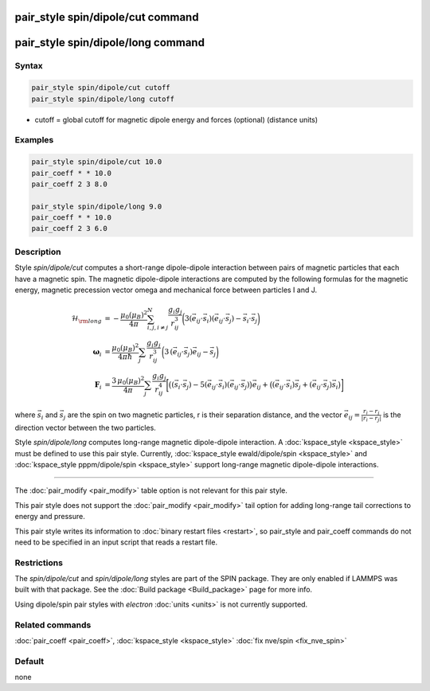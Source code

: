.. index:: pair_style spin/dipole/cut
.. index:: pair_style spin/dipole/long

pair_style spin/dipole/cut command
==================================

pair_style spin/dipole/long command
===================================

Syntax
""""""

.. code-block:: LAMMPS

   pair_style spin/dipole/cut cutoff
   pair_style spin/dipole/long cutoff

* cutoff = global cutoff for magnetic dipole energy and forces
  (optional) (distance units)

Examples
""""""""

.. code-block:: LAMMPS

   pair_style spin/dipole/cut 10.0
   pair_coeff * * 10.0
   pair_coeff 2 3 8.0

   pair_style spin/dipole/long 9.0
   pair_coeff * * 10.0
   pair_coeff 2 3 6.0

Description
"""""""""""

Style *spin/dipole/cut* computes a short-range dipole-dipole
interaction between pairs of magnetic particles that each
have a magnetic spin.
The magnetic dipole-dipole interactions are computed by the
following formulas for the magnetic energy, magnetic precession
vector omega and mechanical force between particles I and J.

.. math::

   \mathcal{H}_{\rm long} & =
   -\frac{\mu_{0} \left( \mu_B\right)^2}{4\pi}
   \sum_{i,j,i\neq j}^{N}
    \frac{g_i g_j}{r_{ij}^3}
    \biggl(3
    \left(\vec{e}_{ij}\cdot \vec{s}_{i}\right)
    \left(\vec{e}_{ij}\cdot \vec{s}_{j}\right)
    -\vec{s}_i\cdot\vec{s}_j \biggr) \\
    \mathbf{\omega}_i & =
    \frac{\mu_0 (\mu_B)^2}{4\pi\hbar}\sum_{j}
    \frac{g_i g_j}{r_{ij}^3}
    \, \biggl(
    3\,(\vec{e}_{ij}\cdot\vec{s}_{j})\vec{e}_{ij}
    -\vec{s}_{j} \biggr) \\
    \mathbf{F}_i & =
    \frac{3\, \mu_0 (\mu_B)^2}{4\pi} \sum_j
    \frac{g_i g_j}{r_{ij}^4}
    \biggl[\bigl( (\vec{s}_i\cdot\vec{s}_j)
    -5(\vec{e}_{ij}\cdot\vec{s}_i)
    (\vec{e}_{ij}\cdot\vec{s}_j)\bigr) \vec{e}_{ij}+
    \bigl(
    (\vec{e}_{ij}\cdot\vec{s}_i)\vec{s}_j+
    (\vec{e}_{ij}\cdot\vec{s}_j)\vec{s}_i
    \bigr)
    \biggr]

where :math:`\vec{s}_i` and :math:`\vec{s}_j` are the spin on two magnetic
particles, r is their separation distance, and the vector :math:`\vec{e}_{ij}
= \frac{r_i - r_j}{\left| r_i - r_j \right|}` is the direction vector
between the two particles.

Style *spin/dipole/long* computes long-range magnetic dipole-dipole
interaction.
A :doc:`kspace_style <kspace_style>` must be defined to
use this pair style.  Currently, :doc:`kspace_style ewald/dipole/spin <kspace_style>` and :doc:`kspace_style pppm/dipole/spin <kspace_style>` support long-range magnetic
dipole-dipole interactions.

----------

The :doc:`pair_modify <pair_modify>` table option is not relevant
for this pair style.

This pair style does not support the :doc:`pair_modify <pair_modify>`
tail option for adding long-range tail corrections to energy and
pressure.

This pair style writes its information to :doc:`binary restart files <restart>`, so pair_style and pair_coeff commands do not need
to be specified in an input script that reads a restart file.

Restrictions
""""""""""""

The *spin/dipole/cut* and *spin/dipole/long* styles are part of
the SPIN package.  They are only enabled if LAMMPS was built with that
package.  See the :doc:`Build package <Build_package>` page for more
info.

Using dipole/spin pair styles with *electron* :doc:`units <units>` is not
currently supported.

Related commands
""""""""""""""""

:doc:`pair_coeff <pair_coeff>`, :doc:`kspace_style <kspace_style>`
:doc:`fix nve/spin <fix_nve_spin>`

Default
"""""""

none
